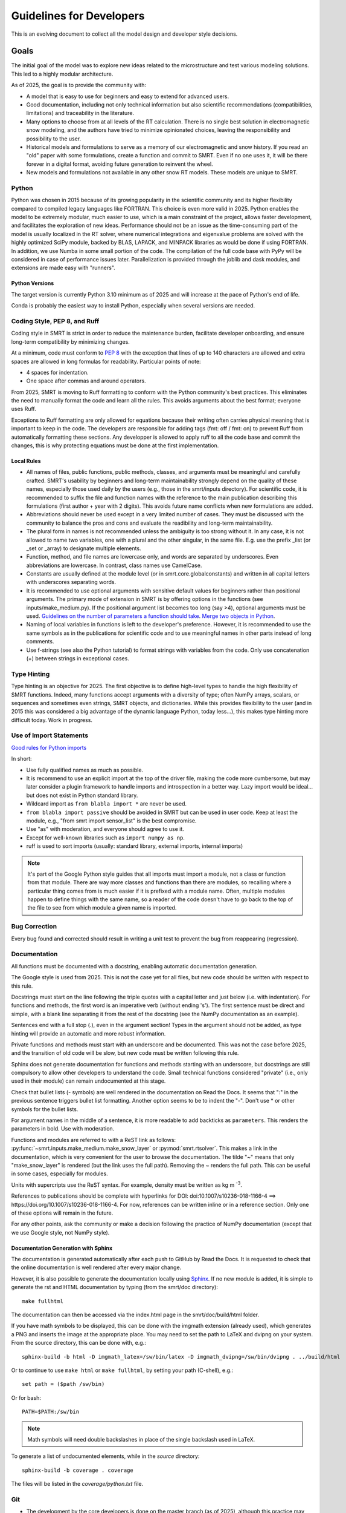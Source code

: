 ####################################
Guidelines for Developers
####################################

This is an evolving document to collect all the model design and developer style decisions.

Goals
=====

The initial goal of the model was to explore new ideas related to the microstructure and test various modeling solutions. This led to a highly modular architecture.

As of 2025, the goal is to provide the community with:

- A model that is easy to use for beginners and easy to extend for advanced users.
- Good documentation, including not only technical information but also scientific recommendations (compatibilities, limitations) and traceability in the literature.
- Many options to choose from at all levels of the RT calculation. There is no single best solution in electromagnetic snow modeling, and the authors have tried to minimize opinionated choices, leaving the responsibility and possibility to the user.
- Historical models and formulations to serve as a memory of our electromagnetic and snow history. If you read an "old" paper with some formulations, create a function and commit to SMRT. Even if no one uses it, it will be there forever in a digital format, avoiding future generation to reinvent the wheel.
- New models and formulations not available in any other snow RT models. These models are unique to SMRT.

Python
------

Python was chosen in 2015 because of its growing popularity in the scientific community and its higher flexibility compared to compiled legacy languages like FORTRAN. This choice is even more valid in 2025. Python enables the model to be extremely modular, much easier to use, which is a main constraint of the project, allows faster development, and facilitates the exploration of new ideas. Performance should not be an issue as the time-consuming part of the model is usually localized in the RT solver, where numerical integrations and eigenvalue problems are solved with the highly optimized SciPy module, backed by BLAS, LAPACK, and MINPACK libraries as would be done if using FORTRAN. In addition, we use Numba in some small portion of the code. The compilation of the full code base with PyPy will be considered in case of performance issues later. Parallelization is provided through the joblib and dask modules, and extensions are made easy with "runners".

Python Versions
^^^^^^^^^^^^^^^

The target version is currently Python 3.10 minimum as of 2025 and will increase at the pace of Python's end of life.

Conda is probably the easiest way to install Python, especially when several versions are needed.


Coding Style, PEP 8, and Ruff
-----------------------------

Coding style in SMRT is strict in order to reduce the maintenance burden, facilitate developer onboarding, and ensure long-term compatibility by minimizing changes.

At a minimum, code must conform to `PEP 8 <https://www.python.org/dev/peps/pep-0008/>`_ with the exception that lines of up to 140 characters are allowed and extra spaces are allowed in long formulas for readability. Particular points of note:

- 4 spaces for indentation.
- One space after commas and around operators.

From 2025, SMRT is moving to Ruff formatting to conform with the Python community's best practices. This eliminates the need to manually format the code and learn all the rules. This avoids arguments about the best format; everyone uses Ruff.

Exceptions to Ruff formatting are only allowed for equations because their writing often carries physical meaning that is important to keep in the code. The developers are responsible for adding tags (fmt: off / fmt: on) to prevent Ruff from automatically formatting these sections. Any developper is allowed to apply ruff to all the code base and commit the changes, this is why protecting equations must be done at the first implementation.

Local Rules
^^^^^^^^^^^

- All names of files, public functions, public methods, classes, and arguments must be meaningful and carefully crafted. SMRT's usability by beginners and long-term maintainability strongly depend on the quality of these names, especially those used daily by the users (e.g., those in the smrt/inputs directory). For scientific code, it is recommended to suffix the file and function names with the reference to the main publication describing this formulations (first author + year with 2 digits). This avoids future name conflicts when new formulations are added.
- Abbreviations should never be used except in a very limited number of cases. They must be discussed with the community to balance the pros and cons and evaluate the readibility and long-term maintainability.
- The plural form in names is not recommended unless the ambiguity is too strong without it. In any case, it is not allowed to name two variables, one with a plural and the other singular, in the same file. E.g. use the prefix _list (or _set or _array) to designate multiple elements.
- Function, method, and file names are lowercase only, and words are separated by underscores. Even abbreviations are lowercase. In contrast, class names use CamelCase.
- Constants are usually defined at the module level (or in smrt.core.globalconstants) and written in all capital letters with underscores separating words.
- It is recommended to use optional arguments with sensitive default values for beginners rather than positional arguments. The primary mode of extension in SMRT is by offering options in the functions (see inputs/make_medium.py). If the positional argument list becomes too long (say >4), optional arguments must be used. `Guidelines on the number of parameters a function should take <http://programmers.stackexchange.com/questions/145055/are-there-guidelines-on-how-many-parameters-a-function-should-accept>`_. `Merge two objects in Python <http://byatool.com/lessons/simple-property-merge-for-python-objects/>`_.
- Naming of local variables in functions is left to the developer's preference. However, it is recommended to use the same symbols as in the publications for scientific code and to use meaningful names in other parts instead of long comments.
- Use f-strings (see also the Python tutorial) to format strings with variables from the code. Only use concatenation (+) between strings in exceptional cases.

Type Hinting
------------

Type hinting is an objective for 2025. The first objective is to define high-level types to handle the high flexibility of SMRT functions. Indeed, many functions accept arguments with a diversity of type; often NumPy arrays, scalars, or sequences and sometimes even strings, SMRT objects, and dictionaries. While this provides flexibility to the user (and in 2015 this was considered a big advantage of the dynamic language Python, today less...), this makes type hinting more difficult today. Work in progress.

Use of Import Statements
------------------------

`Good rules for Python imports <http://stackoverflow.com/questions/193919/what-are-good-rules-of-thumb-for-python-imports>`_

In short:

- Use fully qualified names as much as possible.
- It is recommend to use an explicit import at the top of the driver file, making the code more cumbersome, but may later consider a plugin framework to handle imports and introspection in a better way. Lazy import would be ideal... but does not exist in Python standard library.
- Wildcard import as ``from blabla import *`` are never be used.
- ``from blabla import passive`` should be avoided in SMRT but can be used in user code. Keep at least the module, e.g., "from smrt import sensor_list" is the best compromise.
- Use "as" with moderation, and everyone should agree to use it.
- Except for well-known libraries such as  ``import numpy as np``.
- ruff is used to sort imports (usually: standard library, external imports, internal imports)


.. note::

    It's part of the Google Python style guides that all imports must import a module, not a class or function from that module. There are way more classes and functions than there are modules, so recalling where a particular thing comes from is much easier if it is prefixed with a module name. Often, multiple modules happen to define things with the same name, so a reader of the code doesn't have to go back to the top of the file to see from which module a given name is imported.

Bug Correction
--------------

Every bug found and corrected should result in writing a unit test to prevent the bug from reappearing (regression).

Documentation
-------------

All functions must be documented with a docstring, enabling automatic documentation generation.

The Google style is used from 2025. This is not the case yet for all files, but new code should be written with respect to this rule.

Docstrings must start on the line following the triple quotes with a capital letter and just below (i.e. with indentation). For functions and methods, the first word is an imperative verb (without ending 's'). The first sentence must be direct and simple, with a blank line separating it from the rest of the docstring (see the NumPy documentation as an example).

Sentences end with a full stop (.), even in the argument section! Types in the argument should not be added, as type hinting will provide an automatic and more robust information.

Private functions and methods must start with an underscore and be documented. This was not the case before 2025, and the transition of old code will be slow, but new code must be written following this rule.

Sphinx does not generate documentation for functions and methods starting with an underscore, but docstrings are still compulsory to allow other developers to understand the code. Small technical functions considered "private" (i.e., only used in their module) can remain undocumented at this stage.

Check that bullet lists (- symbols) are well rendered in the documentation on Read the Docs. It seems that ":" in the previous sentence triggers bullet list formatting. Another option seems to be to indent the "-". Don't use * or other symbols for the bullet lists.

For argument names in the middle of a sentence, it is more readable to add backticks as ``parameters``. This renders the parameters in bold. Use with moderation.

Functions and modules are referred to with a ReST link as follows: :py:func:`~smrt.inputs.make_medium.make_snow_layer` or :py:mod:`smrt.rtsolver`. This makes a link in the documentation, which is very convenient for the user to browse the documentation. The tilde "~" means that only "make_snow_layer" is rendered (but the link uses the full path). Removing the ~ renders the full path. This can be useful in some cases, especially for modules.

Units with supercripts use the ReST syntax. For example, density must be written as kg m :sup:`-3`.

References to publications should be complete with hyperlinks for DOI: doi:10.1007/s10236-018-1166-4 ==> https://doi.org/10.1007/s10236-018-1166-4. For now, references can be written inline or in a reference section. Only one of these options will remain in the future.

For any other points, ask the community or make a decision following the practice of NumPy documentation (except that we use Google style, not NumPy style).

Documentation Generation with Sphinx
^^^^^^^^^^^^^^^^^^^^^^^^^^^^^^^^^^^^

The documentation is generated automatically after each push to GitHub by Read the Docs. It is requested to check that the online documentation is well rendered after every major change.

However, it is also possible to generate the documentation locally using `Sphinx <http://www.sphinx-doc.org/en/stable/>`_. If no new module is added, it is simple to generate the rst and HTML documentation by typing (from the smrt/doc directory)::

    make fullhtml

The documentation can then be accessed via the index.html page in the smrt/doc/build/html folder.

If you have math symbols to be displayed, this can be done with the imgmath extension (already used), which generates a PNG and inserts the image at the appropriate place. You may need to set the path to LaTeX and dvipng on your system. From the source directory, this can be done with, e.g.::

    sphinx-build -b html -D imgmath_latex=/sw/bin/latex -D imgmath_dvipng=/sw/bin/dvipng . ../build/html

Or to continue to use ``make html`` or ``make fullhtml``, by setting your path (C-shell), e.g.::

    set path = ($path /sw/bin)

Or for bash::

    PATH=$PATH:/sw/bin

.. note::

    Math symbols will need double backslashes in place of the single backslash used in LaTeX.

To generate a list of undocumented elements, while in the *source* directory::

    sphinx-build -b coverage . coverage

The files will be listed in the *coverage/python.txt* file.

Git
---

- The development by the core developers is done on the master branch (as of 2025), although this practice may change in the future. Other developers can either use branches (if rights granted) or use pull requests (for all users). The latter is recommended.
- If using branches, name branches explicitly, e.g., 'feature/changes-being-made-JD', to avoid name conflicts with other developers.
